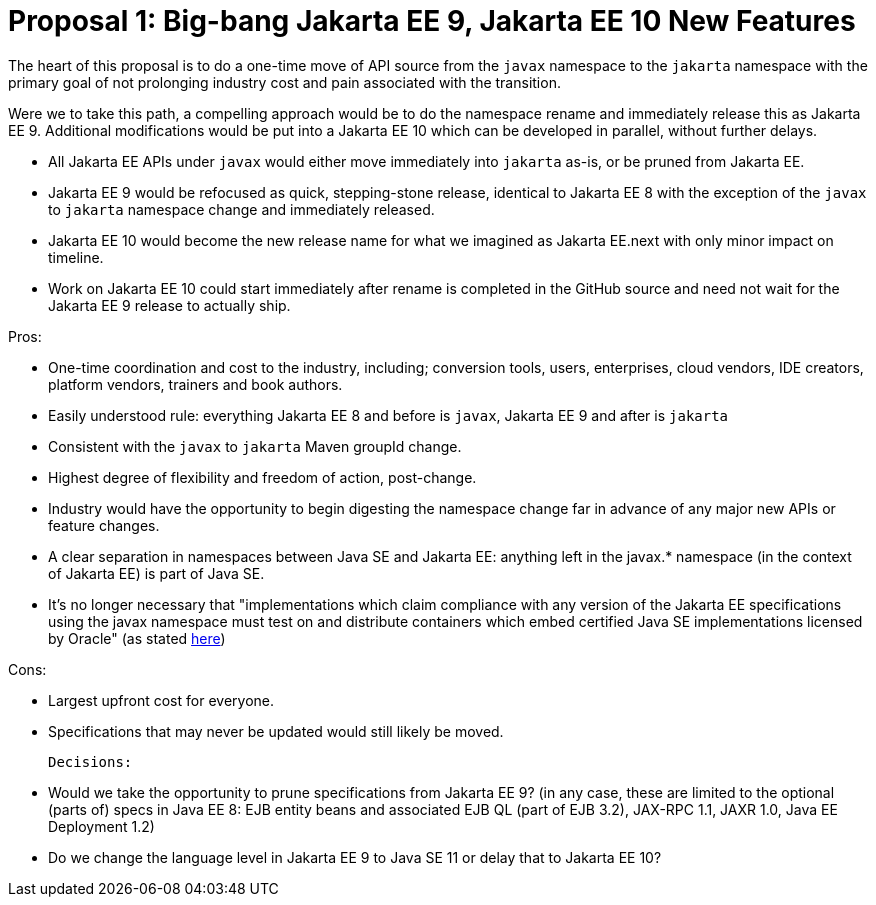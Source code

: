 # Proposal 1: Big-bang Jakarta EE 9, Jakarta EE 10 New Features

The heart of this proposal is to do a one-time move of API source from the `javax` namespace to the `jakarta` namespace with the primary goal of not prolonging industry cost and pain associated with the transition.

Were we to take this path, a compelling approach would be to do the namespace rename and immediately release this as Jakarta EE 9. Additional modifications would be put into a Jakarta EE 10 which can be developed in parallel, without further delays.

- All Jakarta EE APIs under `javax` would either move immediately into `jakarta` as-is, or be pruned from Jakarta EE.
- Jakarta EE 9 would be refocused as quick, stepping-stone release, identical to Jakarta EE 8 with the exception of the `javax` to `jakarta` namespace change and immediately released.
- Jakarta EE 10 would become the new release name for what we imagined as Jakarta EE.next with only minor impact on timeline.
- Work on Jakarta EE 10 could start immediately after rename is completed in the GitHub source and need not wait for the Jakarta EE 9 release to actually ship.

Pros:

- One-time coordination and cost to the industry, including; conversion tools, users, enterprises, cloud vendors, IDE creators, platform vendors, trainers and book authors.
- Easily understood rule: everything Jakarta EE 8 and before is `javax`, Jakarta EE 9 and after is `jakarta`
- Consistent with the `javax` to `jakarta` Maven groupId change.
- Highest degree of flexibility and freedom of action, post-change.
- Industry would have the opportunity to begin digesting the namespace change far in advance of any major new APIs or feature changes.
- A clear separation in namespaces between Java SE and Jakarta EE: anything left in the javax.* namespace (in the context of Jakarta EE) is part of Java SE.
- It's no longer necessary that "implementations which claim compliance with any version of the Jakarta EE specifications using the javax namespace must test on and distribute containers which embed certified Java SE implementations licensed by Oracle" (as stated https://blogs.eclipse.org/post/mike-milinkovich/update-jakarta-ee-rights-java-trademarks[here])

Cons:

- Largest upfront cost for everyone.
- Specifications that may never be updated would still likely be moved.

 Decisions:

- Would we take the opportunity to prune specifications from Jakarta EE 9? (in any case, these are limited to the optional (parts of) specs in Java EE 8: EJB entity beans and associated EJB QL (part of EJB 3.2), JAX-RPC 1.1, JAXR 1.0, Java EE Deployment 1.2)
- Do we change the language level in Jakarta EE 9 to Java SE 11 or delay that to Jakarta EE 10?